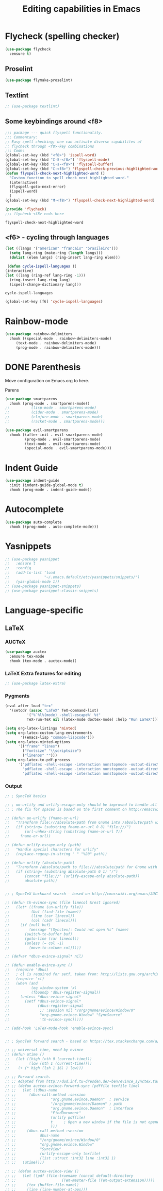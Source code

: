 #+title: Editing capabilities in Emacs
#+PROPERTY: header-args:emacs-lisp :tangle ./editing.el :mkdirp yes



* Flycheck (spelling checker)
#+begin_src emacs-lisp
  (use-package flycheck
    :ensure t)
#+end_src

#+RESULTS:

# #+begin_src emacs-lisp
# (use-package flycheck
#   :ensure t
#   :init (global-flycheck-mode))
# #+end_src

# #+RESULTS:


** Proselint
#+begin_src emacs-lisp
(use-package flymake-proselint)
#+end_src

#+RESULTS:

** Textlint
#+begin_src emacs-lisp
  ;; (use-package textlint)
#+end_src

#+RESULTS:

** Some keybindings around <f8>
   #+begin_src emacs-lisp
     ;;; package --- quick flyspell functionality.
     ;;; Commentary:
     ;; Easy spell checking; one can activate diverse capabilites of
     ;; flycheck through <f8>-key combinations
     ;;; Code:
     (global-set-key (kbd "<f8>") 'ispell-word)
     (global-set-key (kbd "C-S-<f8>") 'flyspell-mode)
     (global-set-key (kbd "C-s-<f8>") 'flyspell-buffer)
     (global-set-key (kbd "C-<f8>") 'flyspell-check-previous-highlighted-word)
     (defun flyspell-check-next-highlighted-word ()
       "Custom function to spell check next highlighted word."
       (interactive)
       (flyspell-goto-next-error)
       (ispell-word)
       )
     (global-set-key (kbd "M-<f8>") 'flyspell-check-next-highlighted-word)

     (provide 'flycheck)
     ;;; flycheck-<f8> ends here
   #+end_src

   #+RESULTS:
   : flyspell-check-next-highlighted-word

** <f6> - cycling through languages
   #+begin_src emacs-lisp
    (let ((langs '("american" "francais" "brasileiro")))
      (setq lang-ring (make-ring (length langs)))
      (dolist (elem langs) (ring-insert lang-ring elem)))
   #+end_src

   #+RESULTS:

   #+begin_src emacs-lisp
     (defun cycle-ispell-languages ()
	(interactive)
	(let ((lang (ring-ref lang-ring -1)))
	  (ring-insert lang-ring lang)
	  (ispell-change-dictionary lang)))
   #+end_src

   #+RESULTS:
   : cycle-ispell-languages

   #+begin_src emacs-lisp
     (global-set-key [f6] 'cycle-ispell-languages)
   #+end_src

* Rainbow-mode
  #+begin_src emacs-lisp
    (use-package rainbow-delimiters
      :hook ((special-mode . rainbow-delimiters-mode)
	     (text-mode . rainbow-delimiters-mode)
	     (prog-mode . rainbow-delimiters-mode)))
  #+end_src


* DONE Parenthesis
  CLOSED: [2021-06-22 Tue 15:21] DEADLINE: <2021-06-20 Sun> SCHEDULED: <2021-06-17 Thu>
:LOGBOOK:
- State "DONE"       from "NEXT"       [2021-06-22 Tue 15:21]
:END:
Move configuration on Emacs.org to here.

**** Parens
# ((
#+begin_src emacs-lisp
  (use-package smartparens
    :hook (prog-mode . smartparens-mode))
  ;;          (lisp-mode . smartparens-mode)
  ;;          (cider-mode . smartparens-mode)
  ;;          (clojure-mode . smartparens-mode)
  ;;          (racket-mode . smartparens-mode)))
#+end_src

#+RESULTS:

#+begin_src emacs-lisp
  (use-package evil-smartparens
    :hook ((after-init . evil-smartparens-mode)
           (prog-mode . evil-smartparens-mode)
           (text-mode . evil-smartparens-mode)
           (special-mode . evil-smartparens-mode)))
#+end_src

#+RESULTS:
* Indent Guide
  #+begin_src emacs-lisp
    (use-package indent-guide
      :init (indent-guide-global-mode t)
      :hook (prog-mode . indent-guide-mode))
  #+end_src

    #+RESULTS:

* Autocomplete
  #+begin_src emacs-lisp
    (use-package auto-complete
      :hook ((prog-mode . auto-complete-mode)))

    #+end_src

    #+RESULTS:

* Yasnippets
  #+begin_src emacs-lisp
    ;; (use-package yasnippet
    ;;   :ensure t
    ;;   :config
    ;;   (add-to-list 'load
    ;;                "~/.emacs.default/etc/yasnippets/snippets/")
    ;;   (yas-global-mode 1))
    ;; (use-package yasnippet-snippets)
    ;; (use-package yasnippet-classic-snippets)
    #+end_src

    #+RESULTS:
    
* Language-specific
** LaTeX
*** AUCTeX
   #+begin_src emacs-lisp
     (use-package auctex
       :ensure tex-mode
       :hook (tex-mode . auctex-mode))
     #+end_src

     #+RESULTS:
*** LaTeX Extra features for editing
    #+begin_src emacs-lisp
      ;; (use-package latex-extra)
      #+end_src

      #+RESULTS:
*** Pygments
#+begin_src emacs-lisp
  (eval-after-load "tex" 
    '(setcdr (assoc "LaTeX" TeX-command-list)
            '("%`%l%(mode) -shell-escape%' %t"
            TeX-run-TeX nil (latex-mode doctex-mode) :help "Run LaTeX")))
#+end_src

#+RESULTS:
| %`%l%(mode) -shell-escape%' %t | TeX-run-TeX | nil | (latex-mode doctex-mode) | :help | Run LaTeX |


 #+name: setup-minted
 #+begin_src emacs-lisp :exports both :results silent
   (setq org-latex-listings 'minted)
   (setq org-latex-custom-lang-environments
          '((emacs-lisp "common-lispcode")))
   (setq org-latex-minted-options
         '(("frame" "lines")
           ("fontsize" "\\scriptsize")
           ("linenos" "")))
   (setq org-latex-to-pdf-process
         '("pdflatex -shell-escape -interaction nonstopmode -output-directory %o %f"
           "pdflatex -shell-escape -interaction nonstopmode -output-directory %o %f"
           "pdflatex -shell-escape -interaction nonstopmode -output-directory %o %f"))
 #+end_src

*** Output
 #+begin_src emacs-lisp
   ;; ; SyncTeX basics

   ;; ; un-urlify and urlify-escape-only should be improved to handle all special characters, not only spaces.
   ;; ; The fix for spaces is based on the first comment on http://emacswiki.org/emacs/AUCTeX#toc20

   ;; (defun un-urlify (fname-or-url)
   ;;   "Transform file:///absolute/path from Gnome into /absolute/path with very limited support for special characters"
   ;;   (if (string= (substring fname-or-url 0 8) "file:///")
   ;;       (url-unhex-string (substring fname-or-url 7))
   ;;     fname-or-url))

   ;; (defun urlify-escape-only (path)
   ;;   "Handle special characters for urlify"
   ;;   (replace-regexp-in-string " " "%20" path))

   ;; (defun urlify (absolute-path)
   ;;   "Transform /absolute/path to file:///absolute/path for Gnome with very limited support for special characters"
   ;;   (if (string= (substring absolute-path 0 1) "/")
   ;;       (concat "file://" (urlify-escape-only absolute-path))
   ;;       absolute-path))


   ;; ; SyncTeX backward search - based on http://emacswiki.org/emacs/AUCTeX#toc20, reproduced on https://tex.stackexchange.com/a/49840/21017

   ;; (defun th-evince-sync (file linecol &rest ignored)
   ;;   (let* ((fname (un-urlify file))
   ;;          (buf (find-file fname))
   ;;          (line (car linecol))
   ;;          (col (cadr linecol)))
   ;;     (if (null buf)
   ;;         (message "[Synctex]: Could not open %s" fname)
   ;;       (switch-to-buffer buf)
   ;;       (goto-line (car linecol))
   ;;       (unless (= col -1)
   ;;         (move-to-column col)))))

   ;; (defvar *dbus-evince-signal* nil)

   ;; (defun enable-evince-sync ()
   ;;   (require 'dbus)
   ;;   ; cl is required for setf, taken from: http://lists.gnu.org/archive/html/emacs-orgmode/2009-11/msg01049.html
   ;;   (require 'cl)
   ;;   (when (and
   ;;          (eq window-system 'x)
   ;;          (fboundp 'dbus-register-signal))
   ;;     (unless *dbus-evince-signal*
   ;;       (setf *dbus-evince-signal*
   ;;             (dbus-register-signal
   ;;              ;; :session nil "/org/gnome/evince/Window/0"
   ;;              "org.gnome.evince.Window" "SyncSource"
   ;;              'th-evince-sync)))))

   ;; (add-hook 'LaTeX-mode-hook 'enable-evince-sync)


   ;; ; SyncTeX forward search - based on https://tex.stackexchange.com/a/46157

   ;; ;; universal time, need by evince
   ;; (defun utime ()
   ;;   (let ((high (nth 0 (current-time)))
   ;;         (low (nth 1 (current-time))))
   ;;    (+ (* high (lsh 1 16) ) low)))

   ;; ;; Forward search.
   ;; ;; Adapted from http://dud.inf.tu-dresden.de/~ben/evince_synctex.tar.gz
   ;; ;; (defun auctex-evince-forward-sync (pdffile texfile line)
   ;; ;;   (let ((dbus-name
   ;; ;;      (dbus-call-method :session
   ;; ;;                "org.gnome.evince.Daemon"  ; service
   ;; ;;                "/org/gnome/evince/Daemon" ; path
   ;; ;;                "org.gnome.evince.Daemon"  ; interface
   ;; ;;                "FindDocument"
   ;; ;;                (urlify pdffile)
   ;; ;;                t     ; Open a new window if the file is not opened.
   ;; ;;                )))
   ;; ;;     (dbus-call-method :session
   ;; ;;           dbus-name
   ;; ;;           "/org/gnome/evince/Window/0"
   ;; ;;           "org.gnome.evince.Window"
   ;; ;;           "SyncView"
   ;; ;;           (urlify-escape-only texfile)
   ;; ;;           (list :struct :int32 line :int32 1)
   ;; ;;   (utime))))

   ;; ;; (defun auctex-evince-view ()
   ;; ;;   (let ((pdf (file-truename (concat default-directory
   ;; ;;                     (TeX-master-file (TeX-output-extension)))))
   ;; ;;     (tex (buffer-file-name))
   ;; ;;     (line (line-number-at-pos)))
   ;; ;;     (auctex-evince-forward-sync pdf tex line)))

   ;; ;; New view entry: Evince via D-bus.
   ;; (setq TeX-view-program-list '())
   ;; (add-to-list 'TeX-view-program-list
   ;;          '("evince" auctex-evince-view))

   ;; ;; Prepend Evince via D-bus to program selection list
   ;; ;; overriding other settings for PDF viewing.
   ;; (setq TeX-view-program-selection '())
   ;; (add-to-list 'TeX-view-program-selection
   ;;          '(output-pdf "evince"))
 #+end_src

 #+RESULTS:
 | output-pdf | evince |
 

 #+begin_src emacs-lisp
   (setq TeX-PDF-mode t)

   (defun pdfevince ()
      (add-to-list 'TeX-output-view-style
                    '("^pdf$" "." "evince %o %(outpage)")))


   (defun pdfokular ()
      (add-to-list 'TeX-output-view-style
                    '("^pdf$" "." "okular %o %(outpage)")))


   ;; (add-hook  'LaTeX-mode-hook  'pdfevince  t) ; AUCTeX LaTeX mode
   (add-hook  'LaTeX-mode-hook  'pdfokular  t) ; AUCTeX LaTeX mode
 #+end_src

 #+RESULTS:
 | pdfevince |

*** Output evince setup
 #+begin_src emacs-lisp
   (load "auctex.el" nil t t)
   ;; (load "preview-latex.el" nil t t)
 #+end_src

 #+RESULTS:
 : t

*** Preview
 #+begin_src emacs-lisp
   (use-package latex-preview-pane)
   (use-package latex-pretty-symbols)
 #+end_src

 #+RESULTS:


 #+begin_src emacs-lisp
   (setq TeX-PDF-mode t)
   (require 'tex)
   (TeX-global-PDF-mode t)
 #+end_src

 #+RESULTS:
 : t
*** Auto-complete
#+begin_src emacs-lisp
(use-package auto-complete-auctex)
#+end_src

#+RESULTS:

** R
#+begin_src emacs-lisp
     (use-package poly-R)
     (use-package ess)
#+end_src

#+RESULTS:

* Outshine - Org-folding for non-Org buffers
#+begin_src emacs-lisp
  (use-package outshine
    :hook ((outline-minor-mode-hook . outshine-mode)
	   (prog-mode . outshine-mode)))
  #+end_src

  #+RESULTS:
* Org-roam
** Requeriments for smooth run
*** org-ref, bibtex related pkgs.
    #+begin_src emacs-lisp
      (use-package org-ref)
      (use-package bibtex-utils)
      (use-package company-bibtex)
      (use-package gscholar-bibtex)
      (use-package helm-bibtex)
      (use-package org-roam-bibtex)
    #+end_src

  #+begin_src emacs-lisp
    (use-package org-roam
      :init
      (add-hook 'after-init-hook 'org-mode))
    #+end_src
    
* TODO Unicode abreviation alias and setup
SCHEDULED: <2021-06-25 Fri>
#+begin_src emacs-lisp
;; (define-key key-translation-map (kbd "<tab> p") (kbd "φ"))
(define-key key-translation-map (kbd "<f9> x") (kbd "ξ"))
(define-key key-translation-map (kbd "<f9> i") (kbd "∞"))
(define-key key-translation-map (kbd "<f9> <right>") (kbd "→"))
#+end_src

#+RESULTS:
: [8594]
* Evil-mode related
** Evil-org
#+begin_src emacs-lisp
  (use-package org-evil)
  #+end_src

  #+RESULTS:
* Company-mode
  #+begin_src emacs-lisp
    (add-hook 'after-init-hook 'global-company-mode)
  #+end_src

  #+RESULTS:

* TabNine
#   #+begin_src emacs-lisp
#     (use-package company-tabnine
#       :ensure t
#       :hook (prog-mode . company-tabnine))
#   #+end_src

#   #+RESULTS:

#   Add tabnine backend to company backends
#   #+begin_src emacs-lisp
# (add-to-list 'company-backends #'company-tabnine)
#   #+end_src

#   #+RESULTS:

* Highlight current line
# #+begin_src emacs-lisp
#   ((t
#     (:extend t :box
#              (:line-width 2 :color "white" :style released-button)
#              :foreground "orange" :background "#10100e" :stipple nil)))
# #+end_src

# #+RESULTS:
# : t

* Grammarly
** API
#+begin_src emacs-lisp
  (use-package grammarly
    :config
    (setq grammarly-username "pedrogbranquinho@gmail.com")  ; Your Grammarly Username
    (setq grammarly-password "1Pa33word!!"))  ; Your Grammarly Password
#+end_src

#+RESULTS:
: t
 
** Flycheck integration
#+begin_src emacs-lisp
  (use-package flycheck-grammarly
    :config
    (setq flycheck-grammarly-check-time 1000))
#+end_src

#+RESULTS:
: t
** LSP Integration
#+begin_src emacs-lisp
(use-package keytar)
#+end_src

#+RESULTS:

#+begin_src emacs-lisp
  ;; (use-package lsp-grammarly
  ;;   :ensure t
  ;;   :hook (text-mode . (lambda ()
  ;;                        (require 'lsp-grammarly)
  ;;                        (lsp))))  ; or lsp-deferred
#+end_src

#+RESULTS:

* Fast Input Methods
# #+begin_src emacs-lisp
#   ;; Input method and key binding configuration.
#   (setq alternative-input-methods
#         '(("chinese-tonepy" . [?\ä])
#           ("chinese-sisheng"   . [?\å])))
  
#   (setq default-input-method
#         (caar alternative-input-methods))
  
#   (defun toggle-alternative-input-method (method &optional arg interactive)
#     (if arg
#         (toggle-input-method arg interactive)
#       (let ((previous-input-method current-input-method))
#         (when current-input-method
#           (deactivate-input-method))
#         (unless (and previous-input-method
#                      (string= previous-input-method method))
#           (activate-input-method method)))))
  
#   (defun reload-alternative-input-methods ()
#     (dolist (config alternative-input-methods)
#       (let ((method (car config)))
#         (global-set-key (cdr config)
#                         `(lambda (&optional arg interactive)
#                            ,(concat "Behaves similar to `toggle-input-method', but uses \""
#                                     method "\" instead of `default-input-method'")
#                            (interactive "P\np")
#                            (toggle-alternative-input-method ,method arg interactive))))))
  
#   (reload-alternative-input-methods)
# #+end_src

#+RESULTS:

* Org-mode fontsize
#+begin_src emacs-lisp
(set-face-attribute 'org-table nil :inherit 'fixed-pitch :height 1.4)
#+end_src

#+RESULTS:

* Packages needed
  #+begin_src emacs-lisp
    ;; (use-package evil-smartparens)
    (use-package ob-julia-vterm)
    (use-package smartparens)
    ;; (use-package dap-mode)
    ;; (use-package diffpdf)
    (use-package julia-vterm)
    ;;  (use-package lsp)
    (use-package counsel)
    ;;    (use-package company-quickhelp)
    ;; (use-package company-box)
    (use-package cider)
    (use-package latex-extra)
    (use-package latex-preview-pane)
    ;; (use-package lsp-latex)
    (use-package latex-pretty-symbols)
    (use-package latex-unicode-math-mode)
    (use-package org-latex-impatient)
    (use-package company-auctex)
    ;; (use-package auto-complete-auctex)
  #+end_src

  #+RESULTS:

  #+begin_src emacs-lisp
    (use-package projectile)
    ;; (use-package lsp-treemacs)
    ;; (use-package treemacs)
    (use-package treemacs-all-the-icons)
    (use-package treemacs-magit)
    (use-package treemacs-evil)
    (use-package treemacs-icons-dired)
  #+end_src

  #+RESULTS:

* Pomorodo
  #+begin_src emacs-lisp
    (use-package org-pomodoro)
  #+end_src

  #+RESULTS:

* Org-tree-slide
  #+begin_src emacs-lisp
    (use-package org-tree-slide
      :custom
      (org-image-actual-width nil))
  #+end_src

# * Doom
#   <el

* Aggresive Completion/Indent
** Auto-complete
  #+begin_src emacs-lisp
    ;; (use-package aggressive-completion)
   #+end_src

  #+RESULTS:

** Auto-indent
#+begin_src emacs-lisp
  ;; (use-package aggressive-indent
    ;; :hook (prog-mode . aggresive-indent))
#+end_src

#+RESULTS:
| aggresive-indent | outshine-mode | auto-complete-mode | indent-guide-mode | evil-smartparens-mode | smartparens-mode | rainbow-delimiters-mode | fira-code-mode | prettify-symbols-mode |

#+begin_src emacs-lisp
  ;; (use-package aggressive-fill-paragraph)
  #+end_src

#+RESULTS:

